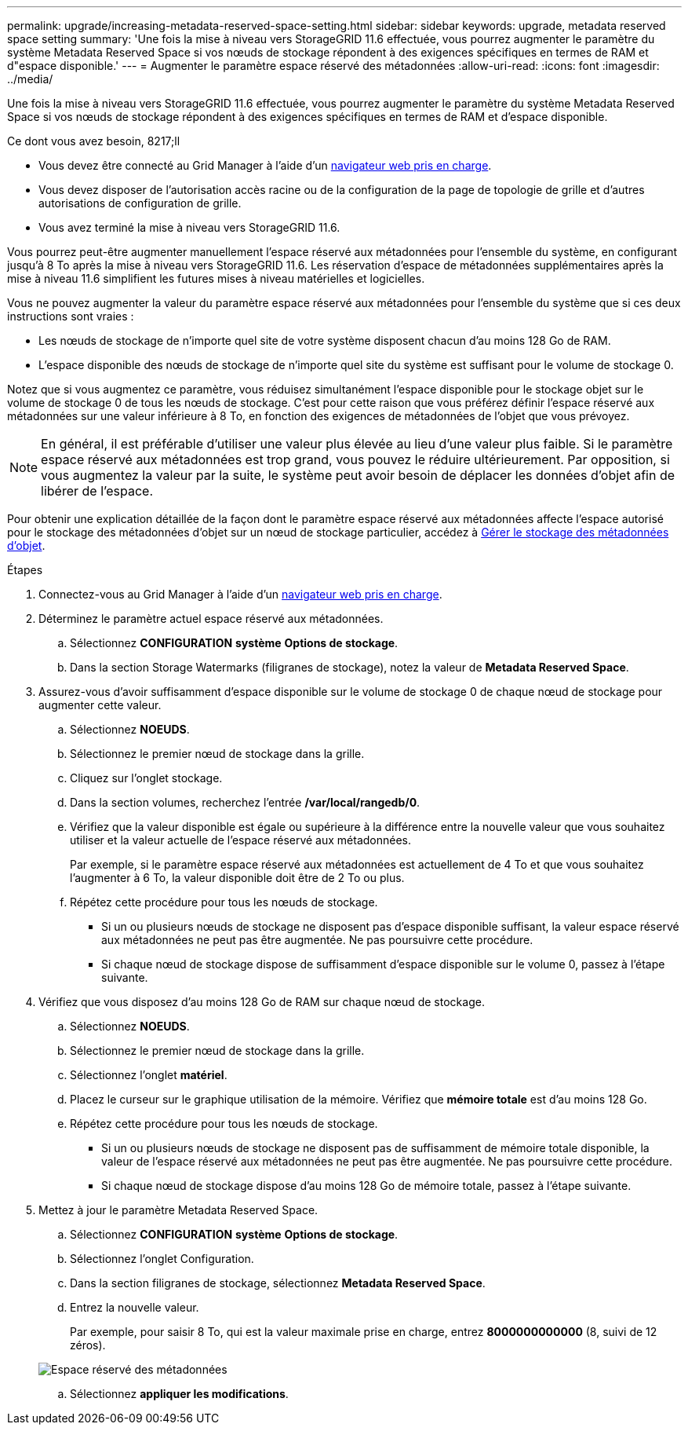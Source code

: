 ---
permalink: upgrade/increasing-metadata-reserved-space-setting.html 
sidebar: sidebar 
keywords: upgrade, metadata reserved space setting 
summary: 'Une fois la mise à niveau vers StorageGRID 11.6 effectuée, vous pourrez augmenter le paramètre du système Metadata Reserved Space si vos nœuds de stockage répondent à des exigences spécifiques en termes de RAM et d"espace disponible.' 
---
= Augmenter le paramètre espace réservé des métadonnées
:allow-uri-read: 
:icons: font
:imagesdir: ../media/


[role="lead"]
Une fois la mise à niveau vers StorageGRID 11.6 effectuée, vous pourrez augmenter le paramètre du système Metadata Reserved Space si vos nœuds de stockage répondent à des exigences spécifiques en termes de RAM et d'espace disponible.

.Ce dont vous avez besoin, 8217;ll
* Vous devez être connecté au Grid Manager à l'aide d'un xref:../admin/web-browser-requirements.adoc[navigateur web pris en charge].
* Vous devez disposer de l'autorisation accès racine ou de la configuration de la page de topologie de grille et d'autres autorisations de configuration de grille.
* Vous avez terminé la mise à niveau vers StorageGRID 11.6.


Vous pourrez peut-être augmenter manuellement l'espace réservé aux métadonnées pour l'ensemble du système, en configurant jusqu'à 8 To après la mise à niveau vers StorageGRID 11.6. Les réservation d'espace de métadonnées supplémentaires après la mise à niveau 11.6 simplifient les futures mises à niveau matérielles et logicielles.

Vous ne pouvez augmenter la valeur du paramètre espace réservé aux métadonnées pour l'ensemble du système que si ces deux instructions sont vraies :

* Les nœuds de stockage de n'importe quel site de votre système disposent chacun d'au moins 128 Go de RAM.
* L'espace disponible des nœuds de stockage de n'importe quel site du système est suffisant pour le volume de stockage 0.


Notez que si vous augmentez ce paramètre, vous réduisez simultanément l'espace disponible pour le stockage objet sur le volume de stockage 0 de tous les nœuds de stockage. C'est pour cette raison que vous préférez définir l'espace réservé aux métadonnées sur une valeur inférieure à 8 To, en fonction des exigences de métadonnées de l'objet que vous prévoyez.


NOTE: En général, il est préférable d'utiliser une valeur plus élevée au lieu d'une valeur plus faible. Si le paramètre espace réservé aux métadonnées est trop grand, vous pouvez le réduire ultérieurement. Par opposition, si vous augmentez la valeur par la suite, le système peut avoir besoin de déplacer les données d'objet afin de libérer de l'espace.

Pour obtenir une explication détaillée de la façon dont le paramètre espace réservé aux métadonnées affecte l'espace autorisé pour le stockage des métadonnées d'objet sur un nœud de stockage particulier, accédez à xref:../admin/managing-object-metadata-storage.adoc[Gérer le stockage des métadonnées d'objet].

.Étapes
. Connectez-vous au Grid Manager à l'aide d'un xref:../admin/web-browser-requirements.adoc[navigateur web pris en charge].
. Déterminez le paramètre actuel espace réservé aux métadonnées.
+
.. Sélectionnez *CONFIGURATION* *système* *Options de stockage*.
.. Dans la section Storage Watermarks (filigranes de stockage), notez la valeur de *Metadata Reserved Space*.


. Assurez-vous d'avoir suffisamment d'espace disponible sur le volume de stockage 0 de chaque nœud de stockage pour augmenter cette valeur.
+
.. Sélectionnez *NOEUDS*.
.. Sélectionnez le premier nœud de stockage dans la grille.
.. Cliquez sur l'onglet stockage.
.. Dans la section volumes, recherchez l'entrée */var/local/rangedb/0*.
.. Vérifiez que la valeur disponible est égale ou supérieure à la différence entre la nouvelle valeur que vous souhaitez utiliser et la valeur actuelle de l'espace réservé aux métadonnées.
+
Par exemple, si le paramètre espace réservé aux métadonnées est actuellement de 4 To et que vous souhaitez l'augmenter à 6 To, la valeur disponible doit être de 2 To ou plus.

.. Répétez cette procédure pour tous les nœuds de stockage.
+
*** Si un ou plusieurs nœuds de stockage ne disposent pas d'espace disponible suffisant, la valeur espace réservé aux métadonnées ne peut pas être augmentée. Ne pas poursuivre cette procédure.
*** Si chaque nœud de stockage dispose de suffisamment d'espace disponible sur le volume 0, passez à l'étape suivante.




. Vérifiez que vous disposez d'au moins 128 Go de RAM sur chaque nœud de stockage.
+
.. Sélectionnez *NOEUDS*.
.. Sélectionnez le premier nœud de stockage dans la grille.
.. Sélectionnez l'onglet *matériel*.
.. Placez le curseur sur le graphique utilisation de la mémoire. Vérifiez que *mémoire totale* est d'au moins 128 Go.
.. Répétez cette procédure pour tous les nœuds de stockage.
+
*** Si un ou plusieurs nœuds de stockage ne disposent pas de suffisamment de mémoire totale disponible, la valeur de l'espace réservé aux métadonnées ne peut pas être augmentée. Ne pas poursuivre cette procédure.
*** Si chaque nœud de stockage dispose d'au moins 128 Go de mémoire totale, passez à l'étape suivante.




. Mettez à jour le paramètre Metadata Reserved Space.
+
.. Sélectionnez *CONFIGURATION* *système* *Options de stockage*.
.. Sélectionnez l'onglet Configuration.
.. Dans la section filigranes de stockage, sélectionnez *Metadata Reserved Space*.
.. Entrez la nouvelle valeur.
+
Par exemple, pour saisir 8 To, qui est la valeur maximale prise en charge, entrez *8000000000000* (8, suivi de 12 zéros).

+
image::../media/metadata_reserved_space.png[Espace réservé des métadonnées]

.. Sélectionnez *appliquer les modifications*.



